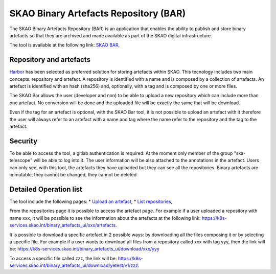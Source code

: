 **************************************
SKAO Binary Artefacts Repository (BAR)
**************************************

The SKAO Binary Artefacts Repository (BAR) is an application that enables the ability to publish and store binary artefacts so that they are archived and made available as part of the SKAO digital infrastructure.

The tool is available at the following link: `SKAO BAR <https://k8s-services.skao.int/binary_artefacts_ui/upload>`_, 

Repository and artefacts
========================
`Harbor <goharbor.io>`_ has been selected as preferred solution for storing artefacts within SKAO. This tecnology includes two main concepts: repository and artefact. A repository is identified with a name and is composed by a collection of artefacts. 
An artefact is identified with an hash (sha256) and, optionally, with a tag and is composed by one or more files. 

The SKAO Bar allows the user (developer and non) to be able to upload a new repository which can include more than one artefact. No conversion will be done and the uploaded file will be exactly the same that will be download. 

Even if the tag for an artefact is optional, with the SKAO Bar tool, it is not possible to upload an artefact with it therefore the user will always refer to an artefact with a name and tag where the name refer to the repository and the tag to the artefact. 

Security
========

To be able to access the tool, a gitlab authentication is required. At the moment only member of the group "ska-telescope" will be able to log into it. The user information will be also attached to the annotations in the artefact. Users can only see, with this tool, the artefacts they have uploaded but they can see all the repositories. Binary artefacts are immutable, they cannot be changed, they cannot be deleted

Detailed Operation list
=======================

The tool include the following pages: 
* `Upload an artefact <https://k8s-services.skao.int/binary_artefacts_ui/upload>`_, 
* `List repositories <https://k8s-services.skao.int/binary_artefacts_ui/repositories>`_,

From the repositories page it is possible to access the artefact page. For example if a user uploaded a repository with name xxx, it will be possible to see the information about the artefacts at the following link: https://k8s-services.skao.int/binary_artefacts_ui/xxx/artefacts.

It is possible to download a specific artefact in 2 possible ways: by downloading all the files composing it or by selecting a specific file. For example if a user wants to download all files from a repository called xxx with tag yyy, then the link will be: https://k8s-services.skao.int/binary_artefacts_ui/download/xxx/yyy

To access a specific file called zzz, the link will be: https://k8s-services.skao.int/binary_artefacts_ui/download/yetest/v1/zzz.